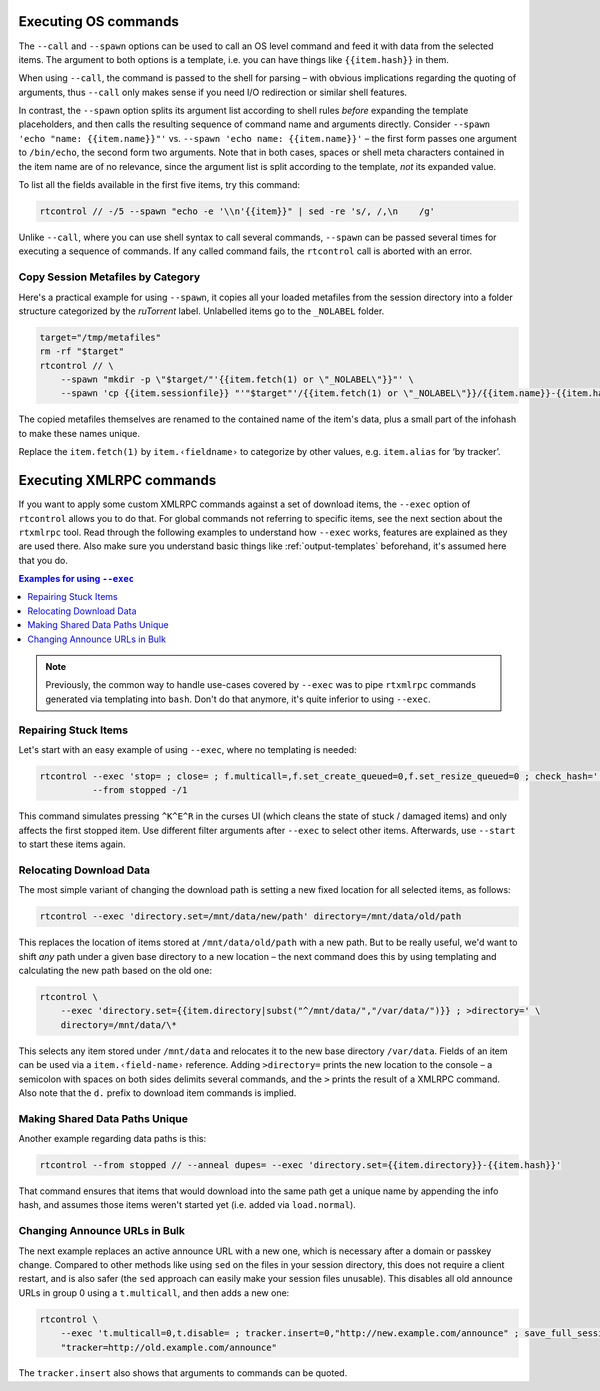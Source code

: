 .. _rtcontrol-spawn:

Executing OS commands
^^^^^^^^^^^^^^^^^^^^^

The ``--call`` and ``--spawn`` options can be used to call an OS level command
and feed it with data from the selected items. The argument to both options
is a template, i.e. you can have things like ``{{item.hash}}`` in them.

When using ``--call``, the command is passed to the shell for parsing
– with obvious implications regarding the quoting of arguments,
thus ``--call`` only makes sense if you need I/O redirection or similar shell features.

In contrast, the ``--spawn`` option splits its argument list according to shell rules *before*
expanding the template placeholders, and then calls the resulting sequence of command name
and arguments directly.
Consider ``--spawn 'echo "name: {{item.name}}"'`` vs. ``--spawn 'echo name: {{item.name}}'``
– the first form passes one argument to ``/bin/echo``, the second form two arguments.
Note that in both cases, spaces or shell meta characters contained in the item name are
of no relevance, since the argument list is split according to the template, *not* its expanded value.

To list all the fields available in the first five items, try this command:

.. code-block:: bash

    rtcontrol // -/5 --spawn "echo -e '\\n'{{item}}" | sed -re 's/, /,\n    /g'

Unlike ``--call``, where you can use shell syntax to call several commands, ``--spawn`` can be
passed several times for executing a sequence of commands. If any called command fails, the ``rtcontrol``
call is aborted with an error.


Copy Session Metafiles by Category
""""""""""""""""""""""""""""""""""

Here's a practical example for using ``--spawn``, it copies all your loaded metafiles
from the session directory into a folder structure categorized by the *ruTorrent* label.
Unlabelled items go to the ``_NOLABEL`` folder.

.. code-block:: bash

    target="/tmp/metafiles"
    rm -rf "$target"
    rtcontrol // \
        --spawn "mkdir -p \"$target/"'{{item.fetch(1) or \"_NOLABEL\"}}"' \
        --spawn 'cp {{item.sessionfile}} "'"$target"'/{{item.fetch(1) or \"_NOLABEL\"}}/{{item.name}}-{{item.hash[:7]}}.torrent"'

The copied metafiles themselves are renamed to the contained name of the item's data,
plus a small part of the infohash to make these names unique.

Replace the ``item.fetch(1)`` by ``item.‹fieldname›`` to categorize by other values, e.g. ``item.alias`` for ‘by tracker’.


.. _rtcontrol-exec:

Executing XMLRPC commands
^^^^^^^^^^^^^^^^^^^^^^^^^

If you want to apply some custom XMLRPC commands against a set of download items,
the ``--exec`` option of ``rtcontrol`` allows you to do that. For global commands
not referring to specific items, see the next section about the ``rtxmlrpc`` tool.
Read through the following examples to understand how ``--exec`` works,
features are explained as they are used there.
Also make sure you understand basic things like :ref:`output-templates` beforehand,
it's assumed here that you do.

.. contents:: Examples for using ``--exec``
    :local:

.. note::

    Previously, the common way to handle use-cases covered by ``--exec`` was
    to pipe ``rtxmlrpc`` commands generated via templating into ``bash``.
    Don't do that anymore, it's quite inferior to using ``--exec``.


Repairing Stuck Items
"""""""""""""""""""""

Let's start with an easy example of using ``--exec``, where no templating is needed:

.. code-block:: bash

    rtcontrol --exec 'stop= ; close= ; f.multicall=,f.set_create_queued=0,f.set_resize_queued=0 ; check_hash=' \
              --from stopped -/1

This command simulates pressing ``^K^E^R`` in the curses UI (which cleans the state of stuck / damaged items)
and only affects the first stopped item.
Use different filter arguments after ``--exec`` to select other items.
Afterwards, use ``--start`` to start these items again.


Relocating Download Data
""""""""""""""""""""""""

The most simple variant of changing the download path is setting a new fixed location
for all selected items, as follows:

.. code-block:: bash

    rtcontrol --exec 'directory.set=/mnt/data/new/path' directory=/mnt/data/old/path

This replaces the location of items stored at ``/mnt/data/old/path`` with a new path.
But to be really useful, we'd want to shift *any* path under a given base directory
to a new location – the next command does this by using templating and calculating the
new path based on the old one:

.. code-block:: bash

    rtcontrol \
        --exec 'directory.set={{item.directory|subst("^/mnt/data/","/var/data/")}} ; >directory=' \
        directory=/mnt/data/\*

This selects any item stored under ``/mnt/data`` and relocates it to the new base directory
``/var/data``.
Fields of an item can be used via a ``item.‹field-name›`` reference.
Adding ``>directory=`` prints the new location to the console –
a semicolon with spaces on both sides delimits several commands, and the ``>`` prints the
result of a XMLRPC command. Also note that the ``d.`` prefix to download item commands is implied.


Making Shared Data Paths Unique
"""""""""""""""""""""""""""""""

Another example regarding data paths is this:

.. code-block:: bash

    rtcontrol --from stopped // --anneal dupes= --exec 'directory.set={{item.directory}}-{{item.hash}}'

That command ensures that items that would download into the same path get a unique name by appending the info hash,
and assumes those items weren't started yet (i.e. added via ``load.normal``).


Changing Announce URLs in Bulk
""""""""""""""""""""""""""""""

The next example replaces an active announce URL with a new one,
which is necessary after a domain or passkey change.
Compared to other methods like using ``sed`` on the files in your
session directory, this does not require a client restart, and is also safer
(the ``sed`` approach can easily make your session files unusable).
This disables all old announce URLs in group 0 using a ``t.multicall``,
and then adds a new one:

.. code-block:: bash

    rtcontrol \
        --exec 't.multicall=0,t.disable= ; tracker.insert=0,"http://new.example.com/announce" ; save_full_session=' \
        "tracker=http://old.example.com/announce"

The ``tracker.insert`` also shows that arguments to commands can be quoted.
